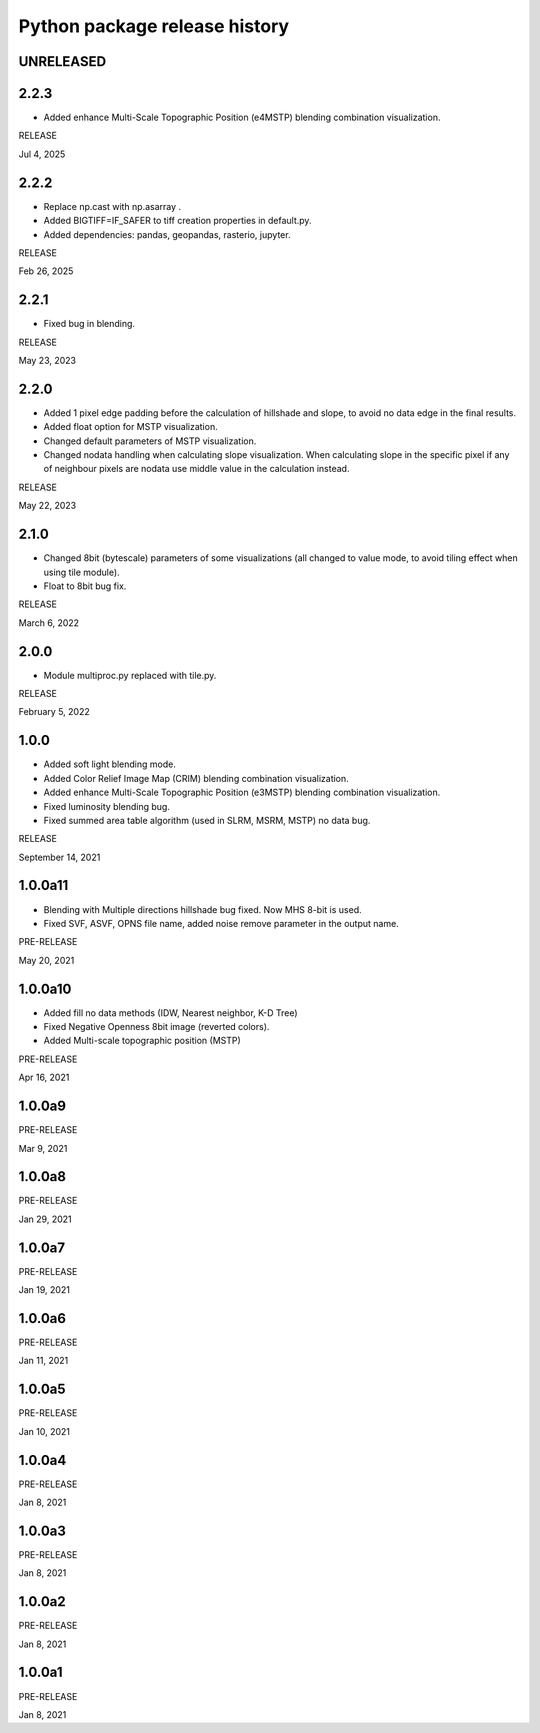 .. _releases_rvtpy:

Python package release history
==============================

UNRELEASED
----------

2.2.3
-----
*   Added enhance Multi-Scale Topographic Position (e4MSTP) blending combination visualization.

RELEASE

Jul 4, 2025


2.2.2
-----
*   Replace np.cast with np.asarray .
*   Added BIGTIFF=IF_SAFER to tiff creation properties in default.py.
*   Added dependencies: pandas, geopandas, rasterio, jupyter.

RELEASE

Feb 26, 2025


2.2.1
-----
*   Fixed bug in blending.

RELEASE

May 23, 2023


2.2.0
-----
*   Added 1 pixel edge padding before the calculation of hillshade and slope, to avoid no data edge in the final results.
*   Added float option for MSTP visualization.
*   Changed default parameters of MSTP visualization.
*   Changed nodata handling when calculating slope visualization. When calculating slope in the specific pixel if any of
    neighbour pixels are nodata use middle value in the calculation instead.

RELEASE

May 22, 2023


2.1.0
-----
*   Changed 8bit (bytescale) parameters of some visualizations (all changed to value mode, to avoid tiling effect when using tile module).
*   Float to 8bit bug fix.

RELEASE

March 6, 2022


2.0.0
-----
*   Module multiproc.py replaced with tile.py.

RELEASE

February 5, 2022


1.0.0
-----
*   Added soft light blending mode.
*   Added Color Relief Image Map (CRIM) blending combination visualization.
*   Added enhance Multi-Scale Topographic Position (e3MSTP) blending combination visualization.
*   Fixed luminosity blending bug.
*   Fixed summed area table algorithm (used in SLRM, MSRM, MSTP) no data bug.

RELEASE

September 14, 2021


1.0.0a11
--------

*   Blending with Multiple directions hillshade bug fixed. Now MHS 8-bit is used.
*   Fixed SVF, ASVF, OPNS file name, added noise remove parameter in the output name.

PRE-RELEASE

May 20, 2021


1.0.0a10
--------

*   Added fill no data methods (IDW, Nearest neighbor, K-D Tree)
*   Fixed Negative Openness 8bit image (reverted colors).
*   Added Multi-scale topographic position (MSTP)

PRE-RELEASE

Apr 16, 2021


1.0.0a9
-------

PRE-RELEASE

Mar 9, 2021


1.0.0a8
-------

PRE-RELEASE

Jan 29, 2021


1.0.0a7
-------

PRE-RELEASE

Jan 19, 2021


1.0.0a6
-------

PRE-RELEASE

Jan 11, 2021


1.0.0a5
-------

PRE-RELEASE

Jan 10, 2021


1.0.0a4
-------

PRE-RELEASE

Jan 8, 2021


1.0.0a3
-------

PRE-RELEASE

Jan 8, 2021


1.0.0a2
-------

PRE-RELEASE

Jan 8, 2021


1.0.0a1
-------

PRE-RELEASE

Jan 8, 2021
